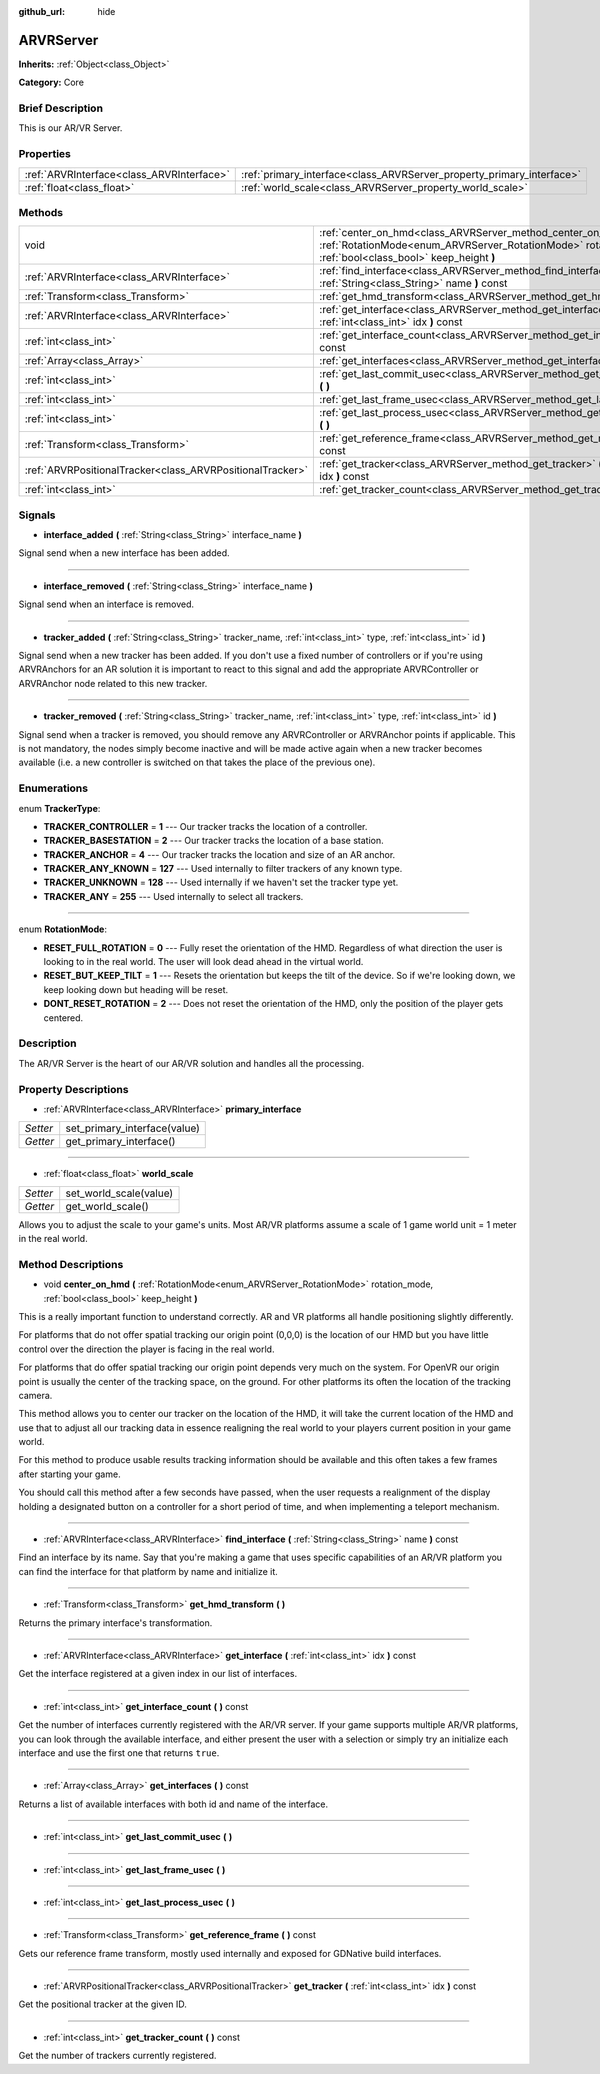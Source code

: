 :github_url: hide

.. Generated automatically by doc/tools/makerst.py in Godot's source tree.
.. DO NOT EDIT THIS FILE, but the ARVRServer.xml source instead.
.. The source is found in doc/classes or modules/<name>/doc_classes.

.. _class_ARVRServer:

ARVRServer
==========

**Inherits:** :ref:`Object<class_Object>`

**Category:** Core

Brief Description
-----------------

This is our AR/VR Server.

Properties
----------

+-------------------------------------------+-----------------------------------------------------------------------+
| :ref:`ARVRInterface<class_ARVRInterface>` | :ref:`primary_interface<class_ARVRServer_property_primary_interface>` |
+-------------------------------------------+-----------------------------------------------------------------------+
| :ref:`float<class_float>`                 | :ref:`world_scale<class_ARVRServer_property_world_scale>`             |
+-------------------------------------------+-----------------------------------------------------------------------+

Methods
-------

+-----------------------------------------------------------+------------------------------------------------------------------------------------------------------------------------------------------------------------------------------+
| void                                                      | :ref:`center_on_hmd<class_ARVRServer_method_center_on_hmd>` **(** :ref:`RotationMode<enum_ARVRServer_RotationMode>` rotation_mode, :ref:`bool<class_bool>` keep_height **)** |
+-----------------------------------------------------------+------------------------------------------------------------------------------------------------------------------------------------------------------------------------------+
| :ref:`ARVRInterface<class_ARVRInterface>`                 | :ref:`find_interface<class_ARVRServer_method_find_interface>` **(** :ref:`String<class_String>` name **)** const                                                             |
+-----------------------------------------------------------+------------------------------------------------------------------------------------------------------------------------------------------------------------------------------+
| :ref:`Transform<class_Transform>`                         | :ref:`get_hmd_transform<class_ARVRServer_method_get_hmd_transform>` **(** **)**                                                                                              |
+-----------------------------------------------------------+------------------------------------------------------------------------------------------------------------------------------------------------------------------------------+
| :ref:`ARVRInterface<class_ARVRInterface>`                 | :ref:`get_interface<class_ARVRServer_method_get_interface>` **(** :ref:`int<class_int>` idx **)** const                                                                      |
+-----------------------------------------------------------+------------------------------------------------------------------------------------------------------------------------------------------------------------------------------+
| :ref:`int<class_int>`                                     | :ref:`get_interface_count<class_ARVRServer_method_get_interface_count>` **(** **)** const                                                                                    |
+-----------------------------------------------------------+------------------------------------------------------------------------------------------------------------------------------------------------------------------------------+
| :ref:`Array<class_Array>`                                 | :ref:`get_interfaces<class_ARVRServer_method_get_interfaces>` **(** **)** const                                                                                              |
+-----------------------------------------------------------+------------------------------------------------------------------------------------------------------------------------------------------------------------------------------+
| :ref:`int<class_int>`                                     | :ref:`get_last_commit_usec<class_ARVRServer_method_get_last_commit_usec>` **(** **)**                                                                                        |
+-----------------------------------------------------------+------------------------------------------------------------------------------------------------------------------------------------------------------------------------------+
| :ref:`int<class_int>`                                     | :ref:`get_last_frame_usec<class_ARVRServer_method_get_last_frame_usec>` **(** **)**                                                                                          |
+-----------------------------------------------------------+------------------------------------------------------------------------------------------------------------------------------------------------------------------------------+
| :ref:`int<class_int>`                                     | :ref:`get_last_process_usec<class_ARVRServer_method_get_last_process_usec>` **(** **)**                                                                                      |
+-----------------------------------------------------------+------------------------------------------------------------------------------------------------------------------------------------------------------------------------------+
| :ref:`Transform<class_Transform>`                         | :ref:`get_reference_frame<class_ARVRServer_method_get_reference_frame>` **(** **)** const                                                                                    |
+-----------------------------------------------------------+------------------------------------------------------------------------------------------------------------------------------------------------------------------------------+
| :ref:`ARVRPositionalTracker<class_ARVRPositionalTracker>` | :ref:`get_tracker<class_ARVRServer_method_get_tracker>` **(** :ref:`int<class_int>` idx **)** const                                                                          |
+-----------------------------------------------------------+------------------------------------------------------------------------------------------------------------------------------------------------------------------------------+
| :ref:`int<class_int>`                                     | :ref:`get_tracker_count<class_ARVRServer_method_get_tracker_count>` **(** **)** const                                                                                        |
+-----------------------------------------------------------+------------------------------------------------------------------------------------------------------------------------------------------------------------------------------+

Signals
-------

.. _class_ARVRServer_signal_interface_added:

- **interface_added** **(** :ref:`String<class_String>` interface_name **)**

Signal send when a new interface has been added.

----

.. _class_ARVRServer_signal_interface_removed:

- **interface_removed** **(** :ref:`String<class_String>` interface_name **)**

Signal send when an interface is removed.

----

.. _class_ARVRServer_signal_tracker_added:

- **tracker_added** **(** :ref:`String<class_String>` tracker_name, :ref:`int<class_int>` type, :ref:`int<class_int>` id **)**

Signal send when a new tracker has been added. If you don't use a fixed number of controllers or if you're using ARVRAnchors for an AR solution it is important to react to this signal and add the appropriate ARVRController or ARVRAnchor node related to this new tracker.

----

.. _class_ARVRServer_signal_tracker_removed:

- **tracker_removed** **(** :ref:`String<class_String>` tracker_name, :ref:`int<class_int>` type, :ref:`int<class_int>` id **)**

Signal send when a tracker is removed, you should remove any ARVRController or ARVRAnchor points if applicable. This is not mandatory, the nodes simply become inactive and will be made active again when a new tracker becomes available (i.e. a new controller is switched on that takes the place of the previous one).

Enumerations
------------

.. _enum_ARVRServer_TrackerType:

.. _class_ARVRServer_constant_TRACKER_CONTROLLER:

.. _class_ARVRServer_constant_TRACKER_BASESTATION:

.. _class_ARVRServer_constant_TRACKER_ANCHOR:

.. _class_ARVRServer_constant_TRACKER_ANY_KNOWN:

.. _class_ARVRServer_constant_TRACKER_UNKNOWN:

.. _class_ARVRServer_constant_TRACKER_ANY:

enum **TrackerType**:

- **TRACKER_CONTROLLER** = **1** --- Our tracker tracks the location of a controller.

- **TRACKER_BASESTATION** = **2** --- Our tracker tracks the location of a base station.

- **TRACKER_ANCHOR** = **4** --- Our tracker tracks the location and size of an AR anchor.

- **TRACKER_ANY_KNOWN** = **127** --- Used internally to filter trackers of any known type.

- **TRACKER_UNKNOWN** = **128** --- Used internally if we haven't set the tracker type yet.

- **TRACKER_ANY** = **255** --- Used internally to select all trackers.

----

.. _enum_ARVRServer_RotationMode:

.. _class_ARVRServer_constant_RESET_FULL_ROTATION:

.. _class_ARVRServer_constant_RESET_BUT_KEEP_TILT:

.. _class_ARVRServer_constant_DONT_RESET_ROTATION:

enum **RotationMode**:

- **RESET_FULL_ROTATION** = **0** --- Fully reset the orientation of the HMD. Regardless of what direction the user is looking to in the real world. The user will look dead ahead in the virtual world.

- **RESET_BUT_KEEP_TILT** = **1** --- Resets the orientation but keeps the tilt of the device. So if we're looking down, we keep looking down but heading will be reset.

- **DONT_RESET_ROTATION** = **2** --- Does not reset the orientation of the HMD, only the position of the player gets centered.

Description
-----------

The AR/VR Server is the heart of our AR/VR solution and handles all the processing.

Property Descriptions
---------------------

.. _class_ARVRServer_property_primary_interface:

- :ref:`ARVRInterface<class_ARVRInterface>` **primary_interface**

+----------+------------------------------+
| *Setter* | set_primary_interface(value) |
+----------+------------------------------+
| *Getter* | get_primary_interface()      |
+----------+------------------------------+

----

.. _class_ARVRServer_property_world_scale:

- :ref:`float<class_float>` **world_scale**

+----------+------------------------+
| *Setter* | set_world_scale(value) |
+----------+------------------------+
| *Getter* | get_world_scale()      |
+----------+------------------------+

Allows you to adjust the scale to your game's units. Most AR/VR platforms assume a scale of 1 game world unit = 1 meter in the real world.

Method Descriptions
-------------------

.. _class_ARVRServer_method_center_on_hmd:

- void **center_on_hmd** **(** :ref:`RotationMode<enum_ARVRServer_RotationMode>` rotation_mode, :ref:`bool<class_bool>` keep_height **)**

This is a really important function to understand correctly. AR and VR platforms all handle positioning slightly differently.

For platforms that do not offer spatial tracking our origin point (0,0,0) is the location of our HMD but you have little control over the direction the player is facing in the real world.

For platforms that do offer spatial tracking our origin point depends very much on the system. For OpenVR our origin point is usually the center of the tracking space, on the ground. For other platforms its often the location of the tracking camera.

This method allows you to center our tracker on the location of the HMD, it will take the current location of the HMD and use that to adjust all our tracking data in essence realigning the real world to your players current position in your game world.

For this method to produce usable results tracking information should be available and this often takes a few frames after starting your game.

You should call this method after a few seconds have passed, when the user requests a realignment of the display holding a designated button on a controller for a short period of time, and when implementing a teleport mechanism.

----

.. _class_ARVRServer_method_find_interface:

- :ref:`ARVRInterface<class_ARVRInterface>` **find_interface** **(** :ref:`String<class_String>` name **)** const

Find an interface by its name. Say that you're making a game that uses specific capabilities of an AR/VR platform you can find the interface for that platform by name and initialize it.

----

.. _class_ARVRServer_method_get_hmd_transform:

- :ref:`Transform<class_Transform>` **get_hmd_transform** **(** **)**

Returns the primary interface's transformation.

----

.. _class_ARVRServer_method_get_interface:

- :ref:`ARVRInterface<class_ARVRInterface>` **get_interface** **(** :ref:`int<class_int>` idx **)** const

Get the interface registered at a given index in our list of interfaces.

----

.. _class_ARVRServer_method_get_interface_count:

- :ref:`int<class_int>` **get_interface_count** **(** **)** const

Get the number of interfaces currently registered with the AR/VR server. If your game supports multiple AR/VR platforms, you can look through the available interface, and either present the user with a selection or simply try an initialize each interface and use the first one that returns ``true``.

----

.. _class_ARVRServer_method_get_interfaces:

- :ref:`Array<class_Array>` **get_interfaces** **(** **)** const

Returns a list of available interfaces with both id and name of the interface.

----

.. _class_ARVRServer_method_get_last_commit_usec:

- :ref:`int<class_int>` **get_last_commit_usec** **(** **)**

----

.. _class_ARVRServer_method_get_last_frame_usec:

- :ref:`int<class_int>` **get_last_frame_usec** **(** **)**

----

.. _class_ARVRServer_method_get_last_process_usec:

- :ref:`int<class_int>` **get_last_process_usec** **(** **)**

----

.. _class_ARVRServer_method_get_reference_frame:

- :ref:`Transform<class_Transform>` **get_reference_frame** **(** **)** const

Gets our reference frame transform, mostly used internally and exposed for GDNative build interfaces.

----

.. _class_ARVRServer_method_get_tracker:

- :ref:`ARVRPositionalTracker<class_ARVRPositionalTracker>` **get_tracker** **(** :ref:`int<class_int>` idx **)** const

Get the positional tracker at the given ID.

----

.. _class_ARVRServer_method_get_tracker_count:

- :ref:`int<class_int>` **get_tracker_count** **(** **)** const

Get the number of trackers currently registered.

